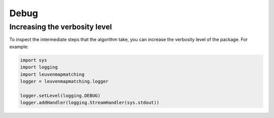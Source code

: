 Debug
=====

Increasing the verbosity level
------------------------------

To inspect the intermediate steps that the algorithm take, you can increase
the verbosity level of the package. For example:

.. code-block:: python

    import sys
    import logging
    import leuvenmapmatching
    logger = leuvenmapmatching.logger

    logger.setLevel(logging.DEBUG)
    logger.addHandler(logging.StreamHandler(sys.stdout))

